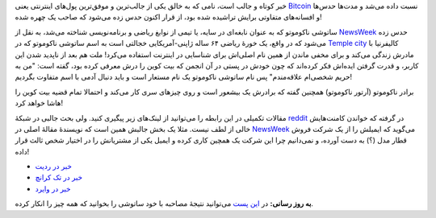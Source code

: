.. link:
.. description:
.. tags: Bitcoins, Satoshi Nakomoto
.. date: 2014/03/06 18:56:30
.. title: ساتوشی ناکوموتو‌، خالق بیت کوین‌، شناسایی شد؟ یا بهترین راه پنهان کردن‌، تو چشم بودن است!
.. slug: satoshi_nakomoto_identified

خبر کوتاه و جالب است‌، نامی که به خالق یکی از جالب‌ترین و موفق‌ترین پول‌های اینترنتی یعنی Bitcoin_ نسبت داده می‌شد و مدت‌ها حدس‌ها و افسانه‌های متفاوتی برایش تراشیده شده بود‌، از قرار اکنون حدس زده می‌شود که صاحب یک چهره شده!

.. image:: https://dl.dropboxusercontent.com/u/25017694/Blog-photos/Satosh_Nakomoto.png
   :alt: Satoshi Nakomoto


ساتوشی ناکوموتو که به عنوان نابغه‌ای در سایه‌، یا تیمی از نوابغ ریاضی و برنامه‌نویسی شناخته می‌شد‌، به نقل از NewsWeek_ حدس زده می‌شود که در واقع‌، یک خورهٔ ریاضی ۶۴ ساله ژاپنی-آمریکایی خجالتی است به اسم ساتوشی ناکوموتو که در `Temple city <https://en.wikipedia.org/wiki/Temple_City%2C_California>`_ کالیفرنیا با مادرش زندگی می‌کند و برای مخفی ماندن از همین نام اصلی‌اش برای شناسایی در اینترنت استفاده می‌کرد! ملت هم بعد از ناپدید شدن این کاربر‌، و قدرت گرفتن ایده‌اش فکر کرده‌اند که چون خودش در پستی در آن انجمن که بیت کوین را درش معرفی کرده بود‌، گفته است: "من به حریم شخصی‌ام علاقه‌مندم‌" پس نام ساتوشی ناکوموتو یک نام مستعار است و باید دنبال آدمی با اسم متفاوت بگردیم‌!

برادر ناکوموتو (آرتور ناکوموتو) همچنین گفته که برادرش یک بیشعور است و روی چیزهای سری کار می‌کند و احتمالا تمام قضیه بیت کوین را هاشا خواهد کرد!

مقالات تکمیلی در این رابطه را می‌توانید از لینک‌های زیر پیگیری کنید. ولی بحث جالبی در شبکهٔ reddit_ در گرفته که خواندن کامنت‌هایش خالی از لطف نیست. مثلا یک بخش جالبش همین است که نویسندهٔ مقالهٔ اصلی در NewsWeek_ می‌گوید که ایمیلش را از یک شرکت فروش قطار مدل (؟) به دست آورده‌، و نمی‌دانیم چرا این شرکت یک همچین کاری کرده و ایمیل یکی از مشتریانش را در اختیار شخص ثالث قرار داده‌!

* `خبر در ردیت <http://www.reddit.com/r/Bitcoin/comments/1zpmo8/the_face_behind_bitcoin_satoshi_nakamoto_is/>`_
* `خبر در تک کرانچ <http://techcrunch.com/2014/03/06/is-this-the-real-satoshi-nakamoto/?ncid=rss>`_
* `خبر در وایرد <http://www.wired.com/wiredenterprise/2014/03/satoshi-nakamoto-identified/>`_

**به روز رسانی:** در `این پست <http://gigaom.com/2014/03/06/dorian-satoshi-nakamoto-denies-founding-bitcoin-in-ap-interview/>`_ می‌توانید نتیجهٔ مصاحبه با خود ساتوشی را بخوانید که همه چیز را انکار کرده.

.. _Bitcoin: https://en.wikipedia.org/wiki/Bitcoin
.. _reddit: http://reddit.com
.. _NewsWeek: http://mag.newsweek.com/2014/03/14/bitcoin-satoshi-nakamoto.html?piano_t=1
